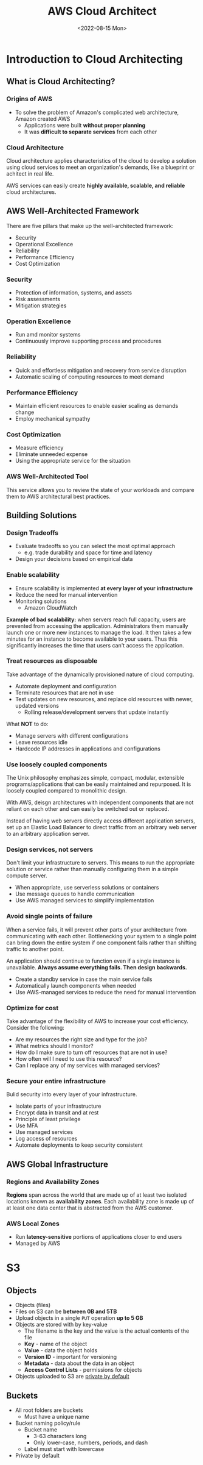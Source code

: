 #+TITLE: AWS Cloud Architect
#+DATE: <2022-08-15 Mon>

* Introduction to Cloud Architecting

** What is Cloud Architecting?

*** Origins of AWS

- To solve the problem of Amazon's complicated web architecture, Amazon created AWS
  - Applications were built *without proper planning*
  - It was *difficult to separate services* from each other

*** Cloud Architecture

Cloud architecture applies characteristics of the cloud to develop a solution using cloud services to meet an organization's demands, like a blueprint or achitect in real life.

AWS services can easily create *highly available, scalable, and reliable* cloud architectures.

** AWS Well-Architected Framework

There are five pillars that make up the well-architected framework:

- Security
- Operational Excellence
- Reliability
- Performance Efficiency
- Cost Optimization

*** Security

- Protection of information, systems, and assets
- Risk assessments
- Mitigation strategies

*** Operation Excellence

- Run amd monitor systems
- Continuously improve supporting process and procedures

*** Reliability

- Quick and effortless mitigation and recovery from service disruption
- Automatic scaling of computing resources to meet demand

*** Performance Efficiency

- Maintain efficient resources to enable easier scaling as demands change
- Employ mechanical sympathy

*** Cost Optimization

- Measure efficiency
- Eliminate unneeded expense
- Using the appropriate service for the situation

*** AWS Well-Architected Tool

This service allows you to review the state of your workloads and compare them to AWS architectural best practices.

** Building Solutions

*** Design Tradeoffs

- Evaluate tradeoffs so you can select the most optimal approach
  - e.g. trade durability and space for time and latency
- Design your decisions based on empirical data

*** Enable scalability

- Ensure scalability is implemented *at every layer of your infrastructure*
- Reduce the need for manual intervention
- Monitoring solutions
  - Amazon CloudWatch

*Example of bad scalability:* when servers reach full capacity, users are prevented from accessing the application. Administrators them manually launch one or more new instances to manage the load. It then takes a few minutes for an instance to become available to your users. Thus this significantly increases the time that users can't access the application.

*** Treat resources as disposable

Take advantage of the dynamically provisioned nature of cloud computing.

- Automate deployment and configuration
- Terminate resources that are not in use
- Test updates on new resources, and replace old resources with newer, updated versions
  - Rolling release/development servers that update instantly

What **NOT** to do:

- Manage servers with different configurations
- Leave resources idle
- Hardcode IP addresses in applications and configurations

*** Use loosely coupled components

The Unix philosophy emphasizes simple, compact, modular, extensible programs/applications that can be easily maintained and repurposed. It is loosely coupled compared to monolithic design.

With AWS, deisgn architectures with independent components that are not reliant on each other and can easily be switched out or replaced.

Instead of having web servers directly access different application servers, set up an Elastic Load Balancer to direct traffic from an arbitrary web server to an arbitrary application server.

*** Design services, not servers

Don't limit your infrastructure to servers. This means to run the appropriate solution or service rather than manually configuring them in a simple compute server.

- When appropriate, use serverless solutions or containers
- Use message queues to handle communication
- Use AWS managed services to simplify implementation

*** Avoid single points of failure

When a service fails, it will prevent other parts of your architecture from communicating with each other. Bottlenecking your system to a single point can bring down the entire system if one component fails rather than shifting traffic to another point.

An application should continue to function even if a single instance is unavailable. *Always assume everything fails. Then design backwards.*

- Create a standby service in case the main service fails
- Automatically launch components when needed
- Use AWS-managed services to reduce the need for manual intervention

*** Optimize for cost

Take advantage of the flexibility of AWS to increase your cost efficiency. Consider the following:

- Are my resources the right size and type for the job?
- What metrics should I monitor?
- How do I make sure to turn off resources that are not in use?
- How often will I need to use this resource?
- Can I replace any of my services with managed services?

*** Secure your entire infrastructure

Bulid security into every layer of your infrastructure.

- Isolate parts of your infrastructure
- Encrypt data in transit and at rest
- Principle of least privilege
- Use MFA
- Use managed services
- Log access of resources
- Automate deployments to keep security consistent

** AWS Global Infrastructure

*** Regions and Availability Zones

*Regions* span across the world that are made up of at least two isolated locations known as *availability zones*. Each availability zone is made up of at least one data center that is abstracted from the AWS customer.

*** AWS Local Zones

- Run *latency-sensitive* portions of applications closer to end users
- Managed by AWS

* S3

** Objects

- Objects (files)
- Files on S3 can be *between 0B and 5TB*
- Upload objects in a single ~PUT~ operation *up to 5 GB*
- Objects are stored with by key-value
  - The filename is the key and the value is the actual contents of the file
  - *Key* - name of the object
  - *Value* - data the object holds
  - *Version ID* - important for versioning
  - *Metadata* - data about the data in an object
  - *Access Control Lists* - permissions for objects
- Objects uploaded to S3 are _private by default_

** Buckets

- All root folders are buckets
  - Must have a unique name
- Bucket naming policy/rule
  - Bucket name
    - 3-63 characters long
    - Only lower-case, numbers, periods, and dash
  - Label must start with lowercase
- Private by default
